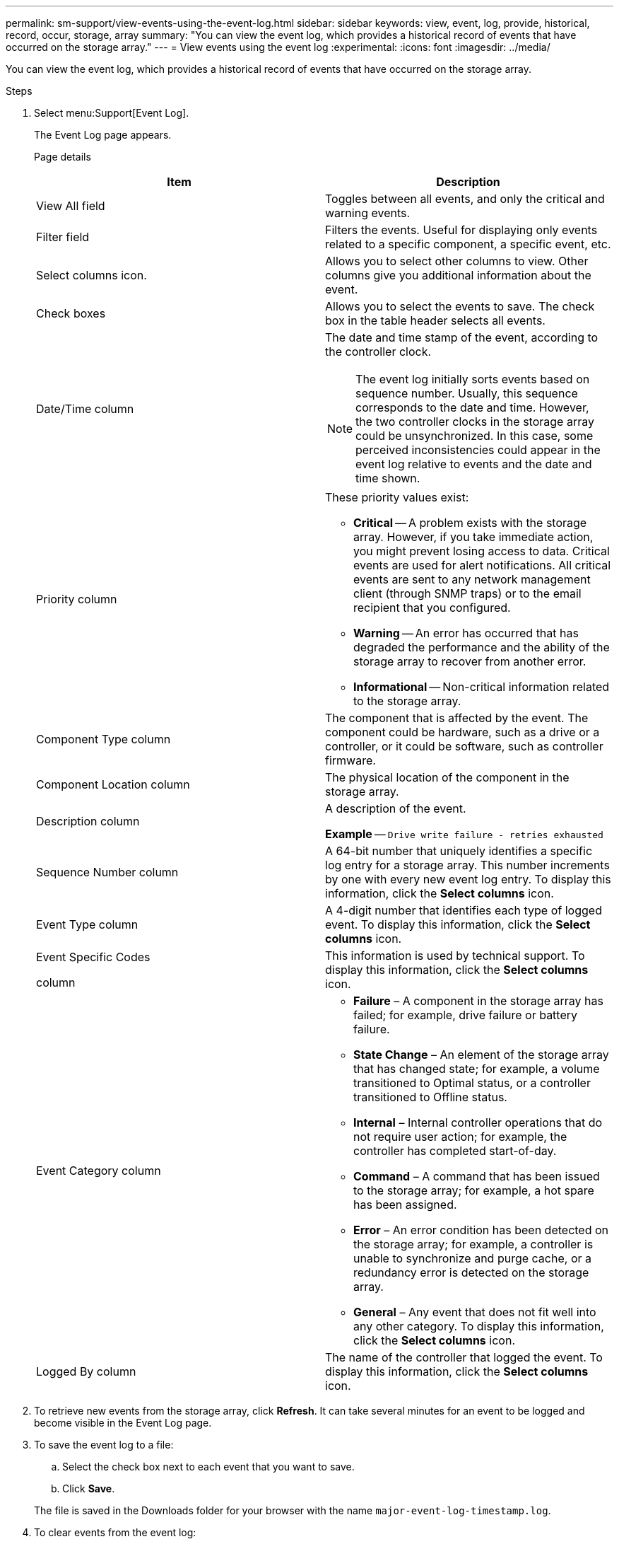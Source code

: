 ---
permalink: sm-support/view-events-using-the-event-log.html
sidebar: sidebar
keywords: view, event, log, provide, historical, record, occur, storage, array
summary: "You can view the event log, which provides a historical record of events that have occurred on the storage array."
---
= View events using the event log
:experimental:
:icons: font
:imagesdir: ../media/

[.lead]
You can view the event log, which provides a historical record of events that have occurred on the storage array.

.Steps

. Select menu:Support[Event Log].
+
The Event Log page appears.
+
Page details
+
[cols="2*",options="header"]
|===
| Item| Description
a|
View All field
a|
Toggles between all events, and only the critical and warning events.
a|
Filter field
a|
Filters the events. Useful for displaying only events related to a specific component, a specific event, etc.
a|
Select columns icon.
a|
Allows you to select other columns to view. Other columns give you additional information about the event.
a|
Check boxes
a|
Allows you to select the events to save. The check box in the table header selects all events.
a|
Date/Time column
a|
The date and time stamp of the event, according to the controller clock.

[NOTE]
====
The event log initially sorts events based on sequence number. Usually, this sequence corresponds to the date and time. However, the two controller clocks in the storage array could be unsynchronized. In this case, some perceived inconsistencies could appear in the event log relative to events and the date and time shown.
====
a|
Priority column
a|
These priority values exist:

 ** *Critical* -- A problem exists with the storage array. However, if you take immediate action, you might prevent losing access to data. Critical events are used for alert notifications. All critical events are sent to any network management client (through SNMP traps) or to the email recipient that you configured.
 ** *Warning* -- An error has occurred that has degraded the performance and the ability of the storage array to recover from another error.
 ** *Informational* -- Non-critical information related to the storage array.

a|
Component Type column
a|
The component that is affected by the event. The component could be hardware, such as a drive or a controller, or it could be software, such as controller firmware.
a|
Component Location column
a|
The physical location of the component in the storage array.
a|
Description column
a|
A description of the event.

*Example* -- `Drive write failure - retries exhausted`
a|
Sequence Number column
a|
A 64-bit number that uniquely identifies a specific log entry for a storage array. This number increments by one with every new event log entry. To display this information, click the *Select columns* icon.
a|
Event Type column
a|
A 4-digit number that identifies each type of logged event. To display this information, click the *Select columns* icon.
a|
Event Specific Codes

column
    a|
This information is used by technical support. To display this information, click the *Select columns* icon.

a|
Event Category column

a|

-   **Failure** – A component in the storage array has failed; for example, drive failure or battery failure.
-   **State Change** – An element of the storage array that has changed state; for example, a volume transitioned to Optimal status, or a controller transitioned to Offline status.
-   **Internal** – Internal controller operations that do not require user action; for example, the controller has completed start-of-day.
-   **Command** – A command that has been issued to the storage array; for example, a hot spare has been assigned.
-   **Error** – An error condition has been detected on the storage array; for example, a controller is unable to synchronize and purge cache, or a redundancy error is detected on the storage array.
-   **General** – Any event that does not fit well into any other category.
To display this information, click the **Select columns** icon.


a|
Logged By column


a|
The name of the controller that logged the event. To display this information, click the **Select columns** icon.

|===
+
. To retrieve new events from the storage array, click **Refresh**. It can take several minutes for an event to be logged and become visible in the Event Log page.

. To save the event log to a file:
 .. Select the check box next to each event that you want to save.
 .. Click *Save*.

+
The file is saved in the Downloads folder for your browser with the name `major-event-log-timestamp.log`.
. To clear events from the event log:
+
The event log stores approximately 8,000 events before it replaces an event with a new event. If you want to keep the events, you can save them, and clear them from the event log.

 .. First, save the event log.
 .. Click *Clear All*, and confirm that you want to perform the operation.
